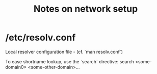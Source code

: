 #+title: Notes on network setup

* /etc/resolv.conf

Local resolver configuration file - (cf. `man resolv.conf`)

To ease shortname lookup, use the `search` directive:
search <some-domain0> <some-other-domain>...
